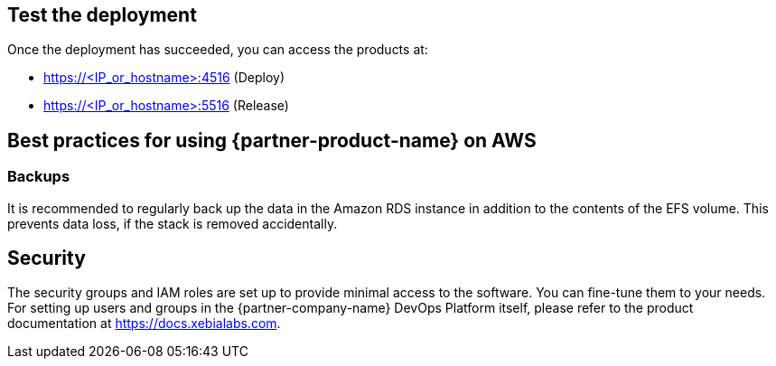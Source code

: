 // Add steps as necessary for accessing the software, post-configuration, and testing. Don’t include full usage instructions for your software, but add links to your product documentation for that information.
//Should any sections not be applicable, remove them

== Test the deployment
Once the deployment has succeeded, you can access the products at:

*	https://<IP_or_hostname>:4516 (Deploy)
*	https://<IP_or_hostname>:5516 (Release)

== Best practices for using {partner-product-name} on AWS
=== Backups
It is recommended to regularly back up the data in the Amazon RDS instance in addition to the contents of the EFS volume. This prevents data loss, if the stack is removed accidentally.

== Security
The security groups and IAM roles are set up to provide minimal access to the software. You can fine-tune them to your needs.
For setting up users and groups in the {partner-company-name} DevOps Platform itself, please refer to the product documentation at https://docs.xebialabs.com.
